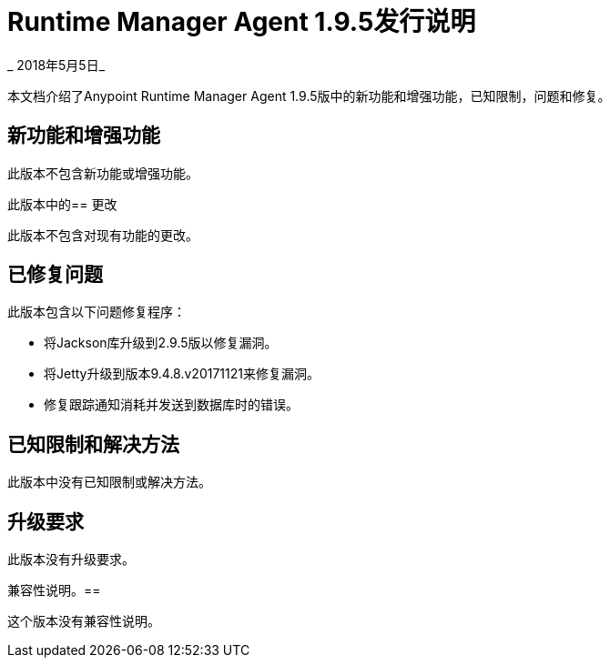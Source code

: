 =  Runtime Manager Agent 1.9.5发行说明

_ 2018年5月5日_

本文档介绍了Anypoint Runtime Manager Agent 1.9.5版中的新功能和增强功能，已知限制，问题和修复。

== 新功能和增强功能

此版本不包含新功能或增强功能。

此版本中的== 更改

此版本不包含对现有功能的更改。

== 已修复问题

此版本包含以下问题修复程序：

* 将Jackson库升级到2.9.5版以修复漏洞。
* 将Jetty升级到版本9.4.8.v20171121来修复漏洞。
* 修复跟踪通知消耗并发送到数据库时的错误。

== 已知限制和解决方法

此版本中没有已知限制或解决方法。

== 升级要求

此版本没有升级要求。

兼容性说明。== 

这个版本没有兼容性说明。
